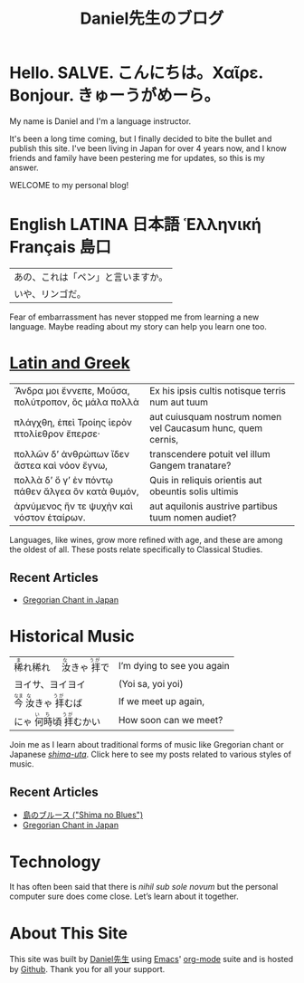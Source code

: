 #+TITLE: Daniel先生のブログ
#+macro: ruby @@html:<ruby> $1<rp>(</rp><rt>$2</rt><rp>)</rp></ruby>@@@@latex:\ruby{$1}{$2}@@
* Hello. SALVE. こんにちは。Χαῖρε. Bonjour. きゅーうがめーら。
My name is Daniel and I'm a language instructor.

It's been a long time coming, but I finally decided to bite the bullet and publish this site.  I've been living in Japan for over 4 years now, and I know friends and family have been pestering me for updates, so this is my answer.

WELCOME to my personal blog!
* English LATINA 日本語 Ἑλληνική Français 島口
 | あの、これは「ペン」と言いますか。 |
 | いや、リンゴだ。                   |
Fear of embarrassment has never stopped me from learning a new language. Maybe reading about my story can help you learn one too.
* [[./studiaclassica.org][Latin and Greek]]
| Ἄνδρα μοι ἔννεπε, Μοῦσα, πολύτροπον, ὃς μάλα πολλὰ | Ex his ipsis cultis notisque terris num aut tuum            |
| πλάγχθη, ἐπεὶ Τροίης ἱερὸν πτολίεθρον ἔπερσε·      | aut cuiusquam nostrum nomen vel Caucasum hunc, quem cernis, |
| πολλῶν δ’ ἀνθρώπων ἴδεν ἄστεα καὶ νόον ἔγνω,       | transcendere potuit vel illum Gangem tranatare?             |
| πολλὰ δ’ ὅ γ’ ἐν πόντῳ πάθεν ἄλγεα ὃν κατὰ θυμόν,  | Quis in reliquis orientis aut obeuntis solis ultimis        |
| ἀρνύμενος ἥν τε ψυχὴν καὶ νόστον ἑταίρων.          | aut aquilonis austrive partibus tuum nomen audiet?          |
    
Languages, like wines, grow more refined with age, and these are among the oldest of all.  These posts relate specifically to Classical Studies.
** Recent Articles
- [[file:gregorian-chant-japan.org][Gregorian Chant in Japan]]
* Historical Music
| {{{ruby(稀,ま)}}}れ稀れ　{{{ruby(汝,な)}}}きゃ{{{ruby(拝,うが)}}}で | I’m dying to see you again |
| ヨイサ、ヨイヨイ                                                    | (Yoi sa, yoi yoi)          |
| {{{ruby(今,なま)}}}{{{ruby(汝,な)}}}きゃ{{{ruby(拝,うが)}}}むば     | If we meet up again,       |
| にゃ{{{ruby(何時,いち)}}}頃{{{ruby(拝,うが)}}}むかい                | How soon can we meet?      |
Join me as I learn about traditional forms of music like Gregorian chant or Japanese [[file:shima-uta.org][/shima-uta/]].  Click here to see my posts related to various styles of music.
** Recent Articles
- [[file:shima-no-blues.org][島のブルース ("Shima no Blues")]]
- [[file:gregorian-chant-japan.org][Gregorian Chant in Japan]]
* Technology
It has often been said that there is /nihil sub sole novum/ but the personal computer sure does come close. Let’s learn about it together.
* About This Site
This site was built by [[./about-me.org][Daniel先生]] using [[https://www.gnu.org/software/emacs/][Emacs]]' [[https://orgmode.org/][org-mode]] suite and is hosted by [[https://github.com/][Github]].
Thank you for all your support.

